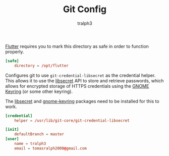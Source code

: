 #+TITLE: Git Config
#+AUTHOR: tralph3
#+PROPERTY: header-args :noweb yes :tangle ~/.config/git/config :mkdirp yes


[[https://flutter.dev/][Flutter]] requires you to mark this directory as safe in order to
function properly.
#+begin_src conf
  [safe]
      directory = /opt/flutter
#+end_src

Configures git to use =git-credential-libsecret= as the credential
helper. This allows it to use the [[https://wiki.gnome.org/Projects/Libsecret][libsecret]] API to store and retrieve
passwords, which allows for encrypted storage of HTTPS credentials
using the [[https://wiki.gnome.org/Projects/GnomeKeyring][GNOME Keyring]] (or some other keyring).

The [[https://archlinux.org/packages/core/x86_64/libsecret/][libsecret]] and [[https://archlinux.org/packages/extra/x86_64/gnome-keyring/][gnome-keyring]] packages need to be installed for this
to work.
#+begin_src conf
  [credential]
      helper = /usr/lib/git-core/git-credential-libsecret
#+end_src

#+begin_src conf
  [init]
      defaultBranch = master
  [user]
      name = tralph3
      email = tomasralph2000@gmail.com
#+end_src
